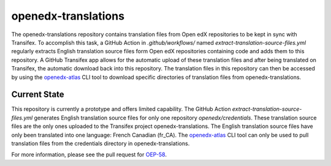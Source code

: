 openedx-translations
####################

The openedx-translations repository contains translation files from Open edX repositories
to be kept in sync with Transifex. To accomplish this task, a GitHub Action in
`.github/workflows/` named `extract-translation-source-files.yml` regularly extracts
English translation source files form Open edX repositories containing code and adds them
to this repository. A GitHub Transifex app allows for the automatic upload of these
translation files and after being translated on Transifex, the automatic download back
into this repository. The translation files in this repository can then be accessed by
using the `openedx-atlas`_ CLI tool to download specific directories of translation files
from openedx-translations.

Current State
*************

This repository is currently a prototype and offers limited capability. The GitHub Action
`extract-translation-source-files.yml` generates English translation source files for
only one repository `openedx/credentials`. These translation source files are the only
ones uploaded to the Transifex project openedx-translations. The English translation
source files have only been translated into one language: French Canadian (fr_CA). The
`openedx-atlas`_ CLI tool can only be used to pull translation files from the credentials
directory in openedx-translations.

For more information, please see the pull request for `OEP-58`_.

.. _OEP-58: https://github.com/openedx/open-edx-proposals/pull/367
.. _openedx-atlas: https://github.com/openedx/openedx-atlas
